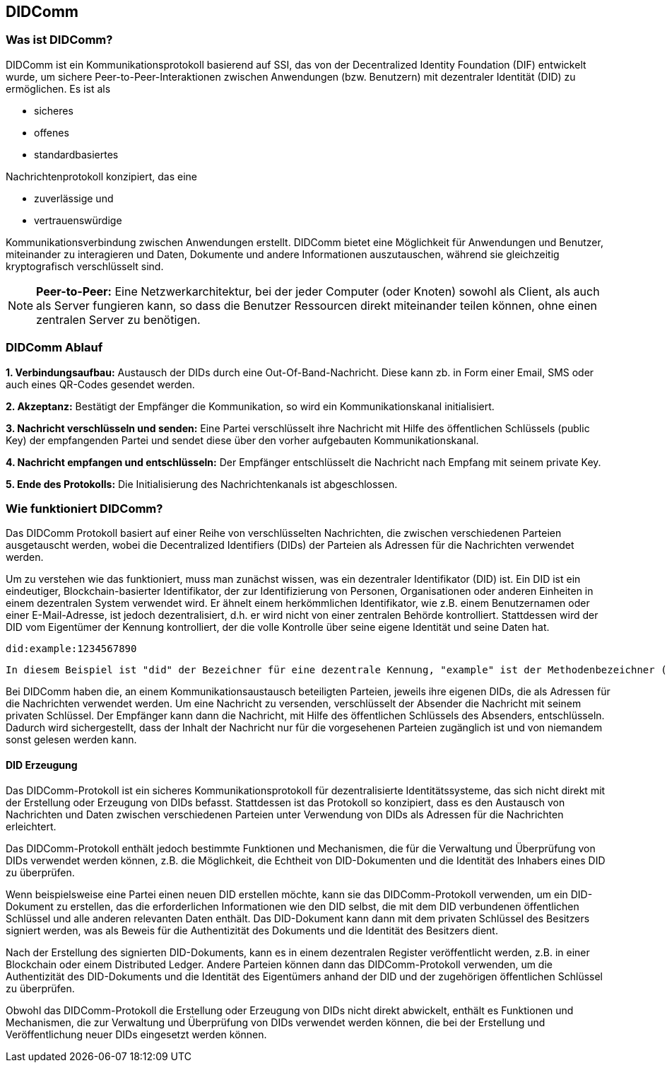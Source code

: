== DIDComm

=== Was ist DIDComm?

DIDComm ist ein Kommunikationsprotokoll basierend auf SSI, das von der Decentralized Identity Foundation (DIF) entwickelt wurde, um sichere Peer-to-Peer-Interaktionen zwischen Anwendungen (bzw. Benutzern) mit dezentraler Identität (DID) zu ermöglichen. Es ist als

* sicheres
* offenes
* standardbasiertes 

Nachrichtenprotokoll konzipiert, das eine 

* zuverlässige und
* vertrauenswürdige 

Kommunikationsverbindung zwischen Anwendungen erstellt. DIDComm bietet eine Möglichkeit für Anwendungen und Benutzer, miteinander zu interagieren und Daten, Dokumente und andere Informationen auszutauschen, während sie gleichzeitig kryptografisch verschlüsselt sind.

NOTE: *Peer-to-Peer:* Eine Netzwerkarchitektur, bei der jeder Computer (oder Knoten) sowohl als Client, als auch als Server fungieren kann, so dass die Benutzer Ressourcen direkt miteinander teilen können, ohne einen zentralen Server zu benötigen.

=== DIDComm Ablauf

*1. Verbindungsaufbau:* Austausch der DIDs durch eine Out-Of-Band-Nachricht. Diese kann zb. in Form einer Email, SMS oder auch eines QR-Codes gesendet werden.

*2. Akzeptanz:* Bestätigt der Empfänger die Kommunikation, so wird ein Kommunikationskanal initialisiert. 

*3. Nachricht verschlüsseln und senden:* Eine Partei verschlüsselt ihre Nachricht mit Hilfe des öffentlichen Schlüssels (public Key) der empfangenden Partei und sendet diese über den vorher aufgebauten Kommunikationskanal.

*4. Nachricht empfangen und entschlüsseln:* Der Empfänger entschlüsselt die Nachricht nach Empfang mit seinem private Key.

*5. Ende des Protokolls:* Die Initialisierung des Nachrichtenkanals ist abgeschlossen.

=== Wie funktioniert DIDComm?

Das DIDComm Protokoll basiert auf einer Reihe von verschlüsselten Nachrichten, die zwischen verschiedenen Parteien ausgetauscht werden, wobei die Decentralized Identifiers (DIDs) der Parteien als Adressen für die Nachrichten verwendet werden.

Um zu verstehen wie das funktioniert, muss man zunächst wissen, was ein dezentraler Identifikator (DID) ist. Ein DID ist ein eindeutiger, Blockchain-basierter Identifikator, der zur Identifizierung von Personen, Organisationen oder anderen Einheiten in einem dezentralen System verwendet wird. Er ähnelt einem herkömmlichen Identifikator, wie z.B. einem Benutzernamen oder einer E-Mail-Adresse, ist jedoch dezentralisiert, d.h. er wird nicht von einer zentralen Behörde kontrolliert. Stattdessen wird der DID vom Eigentümer der Kennung kontrolliert, der die volle Kontrolle über seine eigene Identität und seine Daten hat.

    did:example:1234567890

    In diesem Beispiel ist "did" der Bezeichner für eine dezentrale Kennung, "example" ist der Methodenbezeichner (der den Typ der DID angibt) und "1234567890" ist der spezifische DID-Bezeichner. Dieser DID wäre für den Besitzer der Kennung eindeutig und kann zur Identifizierung innerhalb eines dezentralen Systems verwendet werden.

Bei DIDComm haben die, an einem Kommunikationsaustausch beteiligten Parteien, jeweils ihre eigenen DIDs, die als Adressen für die Nachrichten verwendet werden. Um eine Nachricht zu versenden, verschlüsselt der Absender die Nachricht mit seinem privaten Schlüssel. Der Empfänger kann dann die Nachricht, mit Hilfe des öffentlichen Schlüssels des Absenders, entschlüsseln.
Dadurch wird sichergestellt, dass der Inhalt der Nachricht nur für die vorgesehenen Parteien zugänglich ist und von niemandem sonst gelesen werden kann.

==== DID Erzeugung

Das DIDComm-Protokoll ist ein sicheres Kommunikationsprotokoll für dezentralisierte Identitätssysteme, das sich nicht direkt mit der Erstellung oder Erzeugung von DIDs befasst. Stattdessen ist das Protokoll so konzipiert, dass es den Austausch von Nachrichten und Daten zwischen verschiedenen Parteien unter Verwendung von DIDs als Adressen für die Nachrichten erleichtert.

Das DIDComm-Protokoll enthält jedoch bestimmte Funktionen und Mechanismen, die für die Verwaltung und Überprüfung von DIDs verwendet werden können, z.B. die Möglichkeit, die Echtheit von DID-Dokumenten und die Identität des Inhabers eines DID zu überprüfen.

Wenn beispielsweise eine Partei einen neuen DID erstellen möchte, kann sie das DIDComm-Protokoll verwenden, um ein DID-Dokument zu erstellen, das die erforderlichen Informationen wie den DID selbst, die mit dem DID verbundenen öffentlichen Schlüssel und alle anderen relevanten Daten enthält. Das DID-Dokument kann dann mit dem privaten Schlüssel des Besitzers signiert werden, was als Beweis für die Authentizität des Dokuments und die Identität des Besitzers dient.

Nach der Erstellung des signierten DID-Dokuments, kann es in einem dezentralen Register veröffentlicht werden, z.B. in einer Blockchain oder einem Distributed Ledger. Andere Parteien können dann das DIDComm-Protokoll verwenden, um die Authentizität des DID-Dokuments und die Identität des Eigentümers anhand der DID und der zugehörigen öffentlichen Schlüssel zu überprüfen.

Obwohl das DIDComm-Protokoll die Erstellung oder Erzeugung von DIDs nicht direkt abwickelt, enthält es Funktionen und Mechanismen, die zur Verwaltung und Überprüfung von DIDs verwendet werden können, die bei der Erstellung und Veröffentlichung neuer DIDs eingesetzt werden können.

